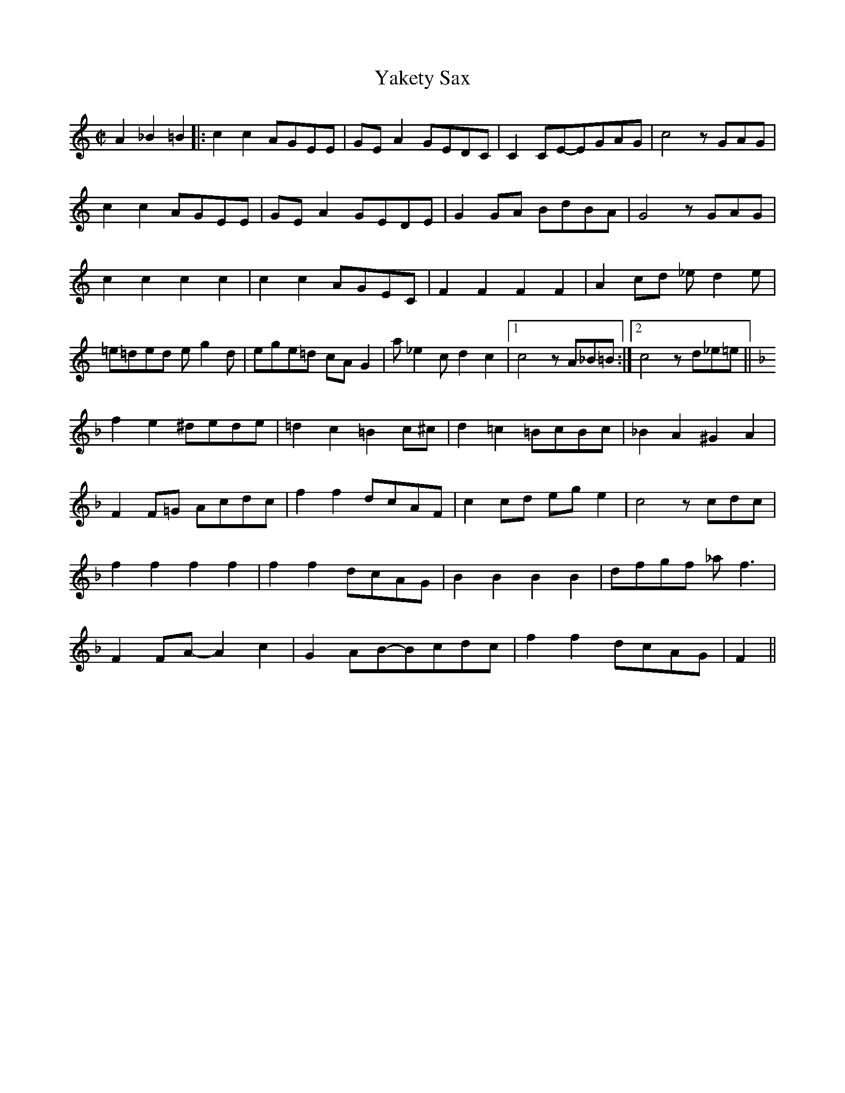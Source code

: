 X: 1
T: Yakety Sax
N: Transposed
Z: https://www.norbeck.nu/abc/display.asp?rhythm=misc&ref=26
M:C|
L:1/8
K:C
A2 _B2=B2 |: c2c2 AGEE | GEA2 GEDC | C2CE-EGAG | c4 zGAG |
c2c2 AGEE | GEA2 GEDE | G2GA BdBA | G4 zGAG |
c2c2 c2c2 | c2c2 AGEC | F2F2 F2F2 | A2cd _ed2e |
=e=ded eg2d | ege=d cAG2 | a_e2c d2c2 |1 c4 zA_B=B :|2 c4 zd_e=e ||
K:F
f2e2 ^dede | =d2c2 =B2c^c | d2=c2 =BcBc | _B2A2 ^G2A2 |
F2F=G Acdc | f2f2 dcAF | c2cd ege2 | c4 zcdc |
f2f2 f2f2 | f2f2 dcAG | B2B2 B2B2 | dfgf _af3 |
F2FA-A2c2 | G2AB-Bcdc | f2f2 dcAG | F2 ||

X: 2
T: Yakety Sax
N: Original
Z: https://www.norbeck.nu/abc/display.asp?rhythm=misc&ref=26
M:C|
L:1/8
K:D
B2 =c2^c2 |: d2d2 BAFF | AFB2 AFED | D2DF-FABA | d4 zABA |
d2d2 BAFF | AFB2 AFEF | A2AB cecB | A4 zABA |
d2d2 d2d2 | d2d2 BAFD | G2G2 G2G2 | B2de =fe2f |
^f=efe fa2e | faf=e dBA2 | b=f2d e2d2 |1 d4 zB=c^c :|2 d4 ze=f^f ||
K:G
g2f2 ^efef | =e2d2 ^c2d^d | e2=d2 ^cdcd | =c2B2 ^A2B2 |
G2G=A Bded | g2g2 edBG | d2de faf2 | d4 zded |
g2g2 g2g2 | g2g2 edBA | c2c2 c2c2 | egag _bg3 |
G2GB-B2d2 | A2Bc-cded | g2g2 edBA | G2 ||
